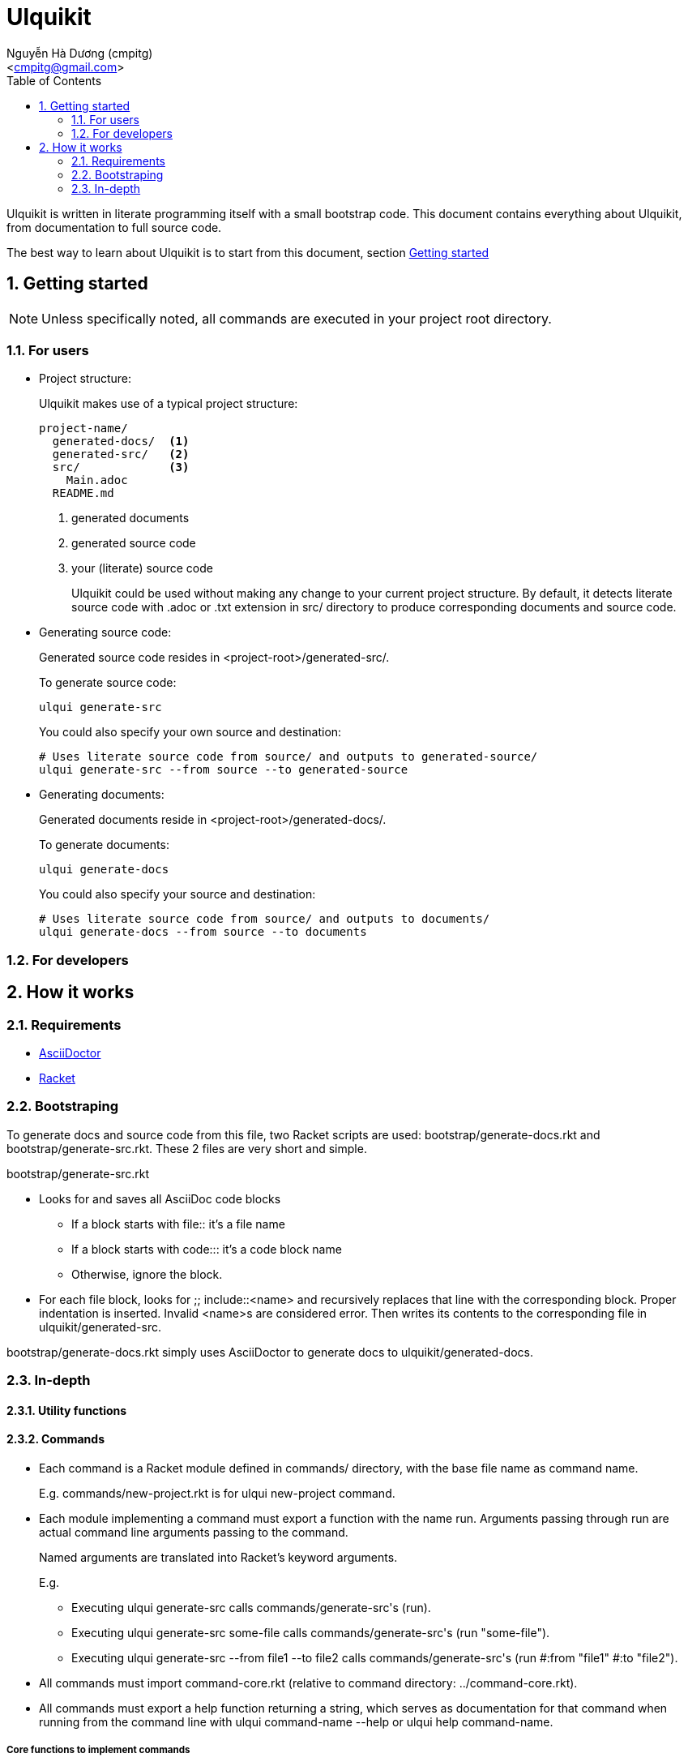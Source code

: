 = Ulquikit
:Author: Nguyễn Hà Dương (cmpitg)
:Email: <cmpitg@gmail.com>
:toc:
:numbered:
:icons: font
:source-highlighter: pygments
:pygments-css: class
:website: http://reference-error.org/ulquikit

Ulquikit is written in literate programming itself with a small bootstrap
code.  This document contains everything about Ulquikit, from documentation to
full source code.

The best way to learn about Ulquikit is to start from this document, section
<<getting-started,Getting started>>

[[getting-started]]
== Getting started

NOTE: Unless specifically noted, all commands are executed in your project
root directory.

=== For users

[[project-structure]]
* Project structure:
+
Ulquikit makes use of a typical project structure:
+
----
project-name/
  generated-docs/  <1>
  generated-src/   <2>
  src/             <3>
    Main.adoc
  README.md
----
<1> generated documents
<2> generated source code
<3> your (literate) source code
+
Ulquikit could be used without making any change to your current project
structure.  By default, it detects literate source code with +.adoc+ or +.txt+
extension in +src/+ directory to produce corresponding documents and source
code.
+

* Generating source code:
+
Generated source code resides in +<project-root>/generated-src/+.
+
To generate source code:
+
[source,sh]
----
ulqui generate-src
----
+
You could also specify your own source and destination:
+
[source,sh]
----
# Uses literate source code from source/ and outputs to generated-source/
ulqui generate-src --from source --to generated-source
----

* Generating documents:
+
Generated documents reside in +<project-root>/generated-docs/+.
+
To generate documents:
+
[source,sh]
----
ulqui generate-docs
----
+
You could also specify your source and destination:
+
[source,sh]
----
# Uses literate source code from source/ and outputs to documents/
ulqui generate-docs --from source --to documents
----

=== For developers

== How it works

=== Requirements

* http://asciidoctor.org[AsciiDoctor]
* http://racket-lang.org[Racket]

=== Bootstraping

To generate docs and source code from this file, two Racket scripts are used:
+bootstrap/generate-docs.rkt+ and +bootstrap/generate-src.rkt+.  These 2 files
are very short and simple.

+bootstrap/generate-src.rkt+

* Looks for and saves all AsciiDoc code blocks
  ** If a block starts with +file::+ it's a file name
  ** If a block starts with +code::+: it's a code block name
  ** Otherwise, ignore the block.

* For each file block, looks for +;; include::<name>+ and recursively replaces
  that line with the corresponding block.  Proper indentation is inserted.
  Invalid ++<name>++s are considered error.  Then writes its contents to the
  corresponding file in +ulquikit/generated-src+.

+bootstrap/generate-docs.rkt+ simply uses AsciiDoctor to generate docs to
+ulquikit/generated-docs+.

=== In-depth

==== Utility functions



==== Commands

* Each command is a Racket module defined in +commands/+ directory, with the
  base file name as command name.
+
E.g. +commands/new-project.rkt+ is for +ulqui new-project+ command.

* Each module implementing a command must export a function with the name
  +run+.  Arguments passing through +run+ are actual command line arguments
  passing to the command.
+
Named arguments are translated into Racket's keyword arguments.
+
E.g.
+
  ** Executing +ulqui generate-src+ calls ++commands/generate-src++'s +(run)+.
  ** Executing +ulqui generate-src some-file+ calls
     ++commands/generate-src++'s +(run "some-file")+.
  ** Executing +ulqui generate-src --from file1 --to file2+ calls
     ++commands/generate-src++'s +(run #:from "file1" #:to "file2")+.

* All commands must import +command-core.rkt+ (relative to command directory:
  +../command-core.rkt+).

* All commands must export a +help+ function returning a string, which serves
  as documentation for that command when running from the command line with
  +ulqui command-name --help+ or +ulqui help command-name+.

===== Core functions to implement commands

.file::command-core.rkt
[source,racket]
----
#lang rackjure

(define (display-command title)
  (displayln (str "----> " title)))

----

===== Built-in commands

. +generate-src+

+
.file::commands/generate-src.rkt
[source,racket]
----
#lang rackjure

(require "../command-core.rkt")

(export run
        help)

;; include::commands/generate-src/run

;; include::commands/generate-src/help

----

+
By default, +ulqui generate-src+ extracts source code from
+<project-root>/src+ and output to +<project-root>/generated-src+, so the
+run+ function takes 2 keyword arguments with default values like so:

+
* +#:from+, default to +"src"+, and
* +#:to+, default to +"generated-src"+

+
.code::commands/generate-src/run
[source,racket]
----
(define (run #:from [from "src"]
             #:to   [to   "generated-src"])
  (display-command "generate-src")
  (~> (extract-blocks)
    (include-file-blocks)
    (write-blocks-to-files)))

----

==== License header

Of course, since Ulquikit is distributed under the terms of GPLv3, the license
header is necessary.

.code::license-header
[source,racket]
----
;;
;; This file is part of Ulquikit project.
;;
;; Copyright (C) 2014 Nguyễn Hà Dương <cmpitg AT gmailDOTcom>
;;
;; Ulquikit is free software: you can redistribute it and/or modify it under
;; the terms of the GNU General Public License as published by the Free
;; Software Foundation, either version 3 of the License, or (at your option)
;; any later version.
;;
;; Ulquikit is distributed in the hope that it will be useful, but WITHOUT ANY
;; WARRANTY; without even the implied warranty of MERCHANTABILITY or FITNESS
;; FOR A PARTICULAR PURPOSE.  See the GNU General Public License for more
;; details.
;;
;; You should have received a copy of the GNU General Public License along
;; with Ulquikit.  If not, see <http://www.gnu.org/licenses/>.
;;
----
